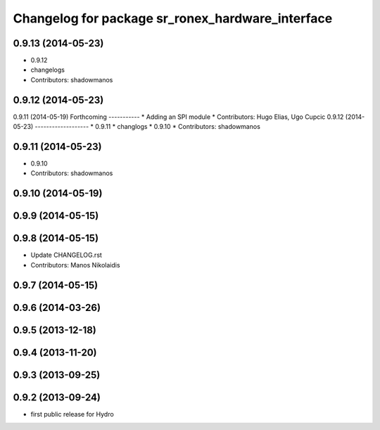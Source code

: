 ^^^^^^^^^^^^^^^^^^^^^^^^^^^^^^^^^^^^^^^^^^^^^^^^^
Changelog for package sr_ronex_hardware_interface
^^^^^^^^^^^^^^^^^^^^^^^^^^^^^^^^^^^^^^^^^^^^^^^^^

0.9.13 (2014-05-23)
-------------------
* 0.9.12
* changelogs
* Contributors: shadowmanos

0.9.12 (2014-05-23)
-------------------

0.9.11 (2014-05-19)
Forthcoming
-----------
* Adding an SPI module
* Contributors: Hugo Elias, Ugo Cupcic
0.9.12 (2014-05-23)
-------------------
* 0.9.11
* changlogs
* 0.9.10
* Contributors: shadowmanos

0.9.11 (2014-05-23)
-------------------
* 0.9.10
* Contributors: shadowmanos

0.9.10 (2014-05-19)
-------------------

0.9.9 (2014-05-15)
------------------

0.9.8 (2014-05-15)
------------------
* Update CHANGELOG.rst
* Contributors: Manos Nikolaidis

0.9.7 (2014-05-15)
------------------

0.9.6 (2014-03-26)
------------------

0.9.5 (2013-12-18)
------------------

0.9.4 (2013-11-20)
------------------

0.9.3 (2013-09-25)
------------------

0.9.2 (2013-09-24)
------------------
* first public release for Hydro
